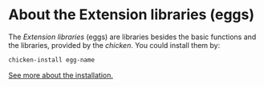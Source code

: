 * About the Extension libraries (eggs)
The /Extension libraries/ (eggs) are libraries besides the basic functions and the libraries, provided by the /chicken/. You could install them by:
#+BEGIN_SRC Bash
chicken-install egg-name
#+END_SRC

[[http://wiki.call-cc.org/man/4/Extensions#installing-extensions][See more about the installation.]]
